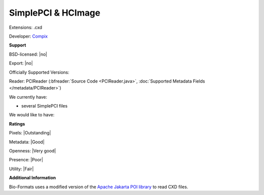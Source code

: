 .. index:: SimplePCI & HCImage
.. index:: .cxd

SimplePCI & HCImage
===============================================================================

Extensions: .cxd

Developer: `Compix <http://hcimage.com>`_


**Support**


BSD-licensed: |no|

Export: |no|

Officially Supported Versions: 

Reader: PCIReader (:bfreader:`Source Code <PCIReader.java>`, :doc:`Supported Metadata Fields </metadata/PCIReader>`)




We currently have:

* several SimplePCI files

We would like to have:


**Ratings**


Pixels: |Outstanding|

Metadata: |Good|

Openness: |Very good|

Presence: |Poor|

Utility: |Fair|

**Additional Information**



Bio-Formats uses a modified version of the `Apache Jakarta 
POI library <http://jakarta.apache.org/poi/>`_ to read CXD files. 

.. seealso:: 
  `SimplePCI software overview <http://hcimage.com/simple-pci-legacy/>`_
